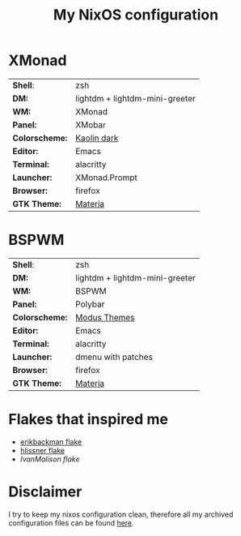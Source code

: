 #+TITLE: My NixOS configuration

* XMonad

[[Screenshot][https://user-images.githubusercontent.com/45176912/128553164-4c4e1fa1-e461-4de6-8649-81270bfe27ea.png]]

| *Shell*:       | zsh                                                              |
| *DM:*          | lightdm + lightdm-mini-greeter                                   |
| *WM:*          | XMonad                                                           |
| *Panel:*       | XMobar                                                           |
| *Colorscheme:* | [[https://github.com/alternateved/kaolin-inspired][Kaolin dark]] |
| *Editor:*      | Emacs                                                            |
| *Terminal:*    | alacritty                                                        |
| *Launcher:*    | XMonad.Prompt                                                    |
| *Browser:*     | firefox                                                          |
| *GTK Theme:*   | [[https://github.com/nana-4/materia-theme][Materia]]             |

* BSPWM

[[Screenshot][https://user-images.githubusercontent.com/45176912/132751921-5e92c639-1647-4b95-9c60-5f029eb538b4.png]]

| *Shell*:       | zsh                                                     |
| *DM:*          | lightdm + lightdm-mini-greeter                          |
| *WM:*          | BSPWM                                                   |
| *Panel:*       | Polybar                                                 |
| *Colorscheme:* | [[https://protesilaos.com/modus-themes/][Modus Themes]] |
| *Editor:*      | Emacs                                                   |
| *Terminal:*    | alacritty                                               |
| *Launcher:*    | dmenu with patches                                      |
| *Browser:*     | firefox                                                 |
| *GTK Theme:*   | [[https://github.com/nana-4/materia-theme][Materia]]   |

* Flakes that inspired me

- [[https://github.com/erikbackman/nixos-config][erikbackman flake]]
- [[https://github.com/hlissner/dotfiles][hlissner flake]] 
- [[  https://github.com/IvanMalison/dotfiles][IvanMalison flake]] 

* Disclaimer

I try to keep my nixos configuration clean, therefore all my archived configuration files can be found [[https://github.com/alternateved/dotfiles][here]].
